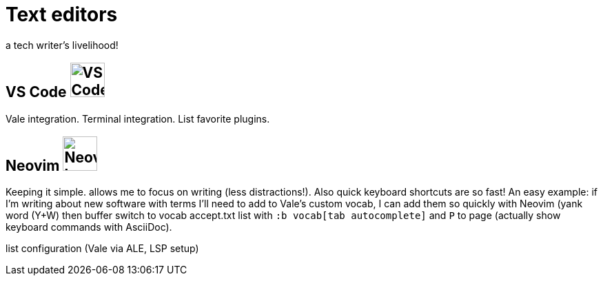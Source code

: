 = Text editors

a tech writer's livelihood!

== VS Code image:icons/vs-code.png[VS Code logo,50,50]

Vale integration. Terminal integration. List favorite plugins.

== Neovim image:icons/neovim.png[Neovim logo,50,50]

Keeping it simple. allows me to focus on writing (less distractions!). Also quick keyboard shortcuts are so fast! An easy example: if I'm writing about new software with terms I'll need to add to Vale's custom vocab, I can add them so quickly with Neovim (yank word (Y+W) then buffer switch to vocab accept.txt list with `:b vocab[tab autocomplete]` and `P` to page (actually show keyboard commands with AsciiDoc).

list configuration (Vale via ALE, LSP setup)
